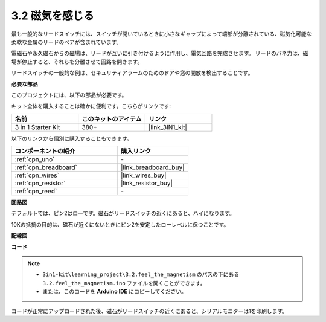 .. _ar_reed:

3.2 磁気を感じる
===============================

最も一般的なリードスイッチには、スイッチが開いているときに小さなギャップによって端部が分離されている、磁気化可能な柔軟な金属のリードのペアが含まれています。

電磁石や永久磁石からの磁場は、リードが互いに引き付けるように作用し、電気回路を完成させます。
リードのバネ力は、磁場が停止すると、それらを分離させて回路を開きます。

リードスイッチの一般的な例は、セキュリティアラームのためのドアや窓の開放を検出することです。

**必要な部品**

このプロジェクトには、以下の部品が必要です。

キット全体を購入することは確かに便利です。こちらがリンクです:

.. list-table::
    :widths: 20 20 20
    :header-rows: 1

    *   - 名前	
        - このキットのアイテム
        - リンク
    *   - 3 in 1 Starter Kit
        - 380+
        - |link_3IN1_kit|

以下のリンクから個別に購入することもできます。

.. list-table::
    :widths: 30 20
    :header-rows: 1

    *   - コンポーネントの紹介
        - 購入リンク

    *   - :ref:`cpn_uno`
        - \-
    *   - :ref:`cpn_breadboard`
        - |link_breadboard_buy|
    *   - :ref:`cpn_wires`
        - |link_wires_buy|
    *   - :ref:`cpn_resistor`
        - |link_resistor_buy|
    *   - :ref:`cpn_reed`
        - \-

**回路図**

.. image:: img/circuit_3.2_reed.png

デフォルトでは、ピン2はローです。磁石がリードスイッチの近くにあると、ハイになります。

10Kの抵抗の目的は、磁石が近くにないときにピン2を安定したローレベルに保つことです。

**配線図**

.. image:: img/3.2_feel_the_magnetism_bb.png
    :width: 600
    :align: center

**コード**

.. note::

   * ``3in1-kit\learning_project\3.2.feel_the_magnetism`` のパスの下にある ``3.2.feel_the_magnetism.ino`` ファイルを開くことができます。
   * または、このコードを **Arduino IDE** にコピーしてください。

.. raw:: html
    
    <iframe src=https://create.arduino.cc/editor/sunfounder01/d28c942e-5144-44a1-85d8-d5e6894fc5df/preview?embed style="height:510px;width:100%;margin:10px 0" frameborder=0></iframe>
    
コードが正常にアップロードされた後、磁石がリードスイッチの近くにあると、シリアルモニターは1を印刷します。
